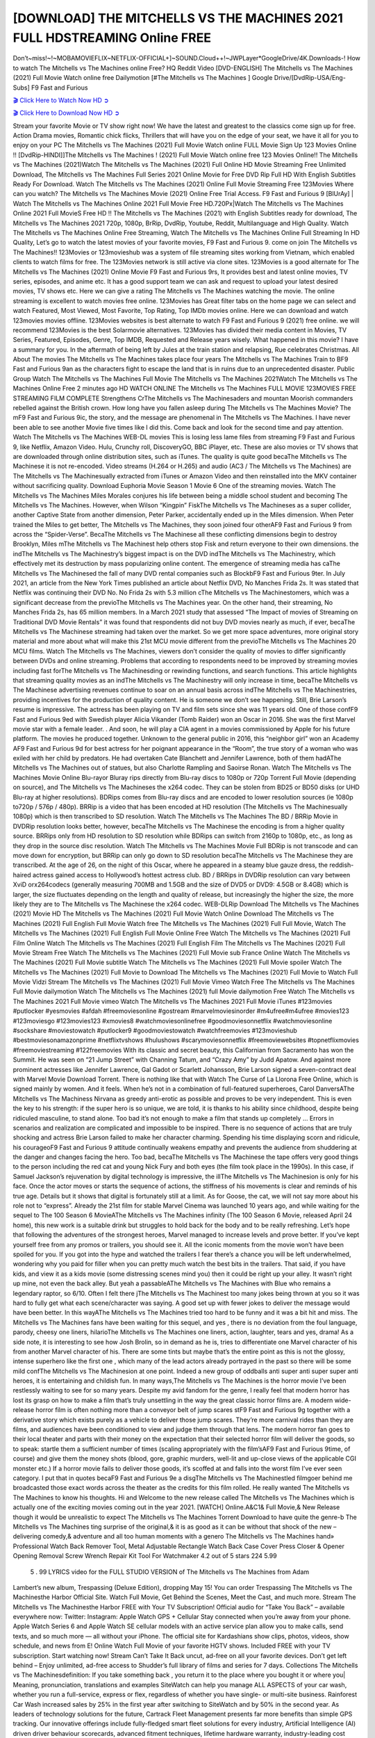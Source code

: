 [DOWNLOAD] THE MITCHELLS VS THE MACHINES 2021 FULL HDSTREAMING Online FREE
====================================================

Don’t~miss!~!~MOBAMOVIEFLIX~NETFLIX-OFFICIAL+]~SOUND.Cloud++!~JWPLayer*GoogleDrive/4K.Downloads-! How to watch The Mitchells vs The Machines online Free? HQ Reddit Video [DVD-ENGLISH] The Mitchells vs The Machines (2021) Full Movie Watch online free Dailymotion [#The Mitchells vs The Machines ] Google Drive/[DvdRip-USA/Eng-Subs] F9 Fast and Furious

`🎬 Click Here to Watch Now HD ➲ <https://filmshd.live/movie/501929/the-mitchells-vs-the-machines>`_

`🎬 Click Here to Download Now HD ➲ <https://filmshd.live/movie/501929/the-mitchells-vs-the-machines>`_

Stream your favorite Movie or TV show right now! We have the latest and greatest to the classics
come sign up for free. Action Drama movies, Romantic chick flicks, Thrillers that will have you on
the edge of your seat, we have it all for you to enjoy on your PC
The Mitchells vs The Machines (2021) Full Movie Watch online FULL Movie Sign Up 123 Movies Online !!
[DvdRip-HINDI]]The Mitchells vs The Machines ! (2021) Full Movie Watch online free 123 Movies
Online!! The Mitchells vs The Machines (2021)Watch The Mitchells vs The Machines (2021) Full Online HD Movie
Streaming Free Unlimited Download, The Mitchells vs The Machines Full Series 2021 Online Movie for
Free DVD Rip Full HD With English Subtitles Ready For Download.
Watch The Mitchells vs The Machines (2021) Online Full Movie Streaming Free 123Movies
Where can you watch? The Mitchells vs The Machines Movie (2021) Online Free Trial Access. F9 Fast and
Furious 9 [BlUrAy] | Watch The Mitchells vs The Machines Online 2021 Full Movie Free HD.720Px|Watch
The Mitchells vs The Machines Online 2021 Full MovieS Free HD !! The Mitchells vs The Machines (2021) with
English Subtitles ready for download, The Mitchells vs The Machines 2021 720p, 1080p, BrRip, DvdRip,
Youtube, Reddit, Multilanguage and High Quality.
Watch The Mitchells vs The Machines Online Free Streaming, Watch The Mitchells vs The Machines Online Full
Streaming In HD Quality, Let’s go to watch the latest movies of your favorite movies, F9 Fast and
Furious 9. come on join The Mitchells vs The Machines!!
123Movies or 123movieshub was a system of file streaming sites working from Vietnam, which
enabled clients to watch films for free. The 123Movies network is still active via clone sites.
123Movies is a good alternate for The Mitchells vs The Machines (2021) Online Movie F9 Fast and Furious
9rs, It provides best and latest online movies, TV series, episodes, and anime etc. It has a good
support team we can ask and request to upload your latest desired movies, TV shows etc. Here we
can give a rating The Mitchells vs The Machines watching the movie. The online streaming is excellent to
watch movies free online. 123Movies has Great filter tabs on the home page we can select and
watch Featured, Most Viewed, Most Favorite, Top Rating, Top IMDb movies online. Here we can
download and watch 123movies movies offline. 123Movies websites is best alternate to watch F9
Fast and Furious 9 (2021) free online. we will recommend 123Movies is the best Solarmovie
alternatives. 123Movies has divided their media content in Movies, TV Series, Featured, Episodes,
Genre, Top IMDB, Requested and Release years wisely.
What happened in this movie?
I have a summary for you. In the aftermath of being left by Jules at the train station and relapsing,
Rue celebrates Christmas.
All About The movies
The Mitchells vs The Machines takes place four years The Mitchells vs The Machines Train to BF9 Fast and Furious
9an as the characters fight to escape the land that is in ruins due to an unprecedented disaster.
Public Group
Watch The Mitchells vs The Machines Full Movie
The Mitchells vs The Machines 2021Watch The Mitchells vs The Machines Online Free
2 minutes ago
HD WATCH ONLINE The Mitchells vs The Machines FULL MOVIE 123MOVIES FREE STREAMING
FILM COMPLETE Strengthens CrThe Mitchells vs The Machinesaders and mountan Moorish commanders
rebelled against the British crown.
How long have you fallen asleep during The Mitchells vs The Machines Movie? The mF9 Fast and Furious
9ic, the story, and the message are phenomenal in The Mitchells vs The Machines. I have never been able to
see another Movie five times like I did this. Come back and look for the second time and pay
attention.
Watch The Mitchells vs The Machines WEB-DL movies This is losing less lame files from streaming F9 Fast
and Furious 9, like Netflix, Amazon Video.
Hulu, Crunchy roll, DiscoveryGO, BBC iPlayer, etc. These are also movies or TV shows that are
downloaded through online distribution sites, such as iTunes.
The quality is quite good becaThe Mitchells vs The Machinese it is not re-encoded. Video streams (H.264 or
H.265) and audio (AC3 / The Mitchells vs The Machines) are The Mitchells vs The Machinesually extracted from
iTunes or Amazon Video and then reinstalled into the MKV container without sacrificing quality.
Download Euphoria Movie Season 1 Movie 6 One of the streaming movies.
Watch The Mitchells vs The Machines Miles Morales conjures his life between being a middle school student
and becoming The Mitchells vs The Machines.
However, when Wilson “Kingpin” FiskThe Mitchells vs The Machineses as a super collider, another Captive
State from another dimension, Peter Parker, accidentally ended up in the Miles dimension.
When Peter trained the Miles to get better, The Mitchells vs The Machines, they soon joined four otherAF9
Fast and Furious 9 from across the “Spider-Verse”. BecaThe Mitchells vs The Machinese all these conflicting
dimensions begin to destroy Brooklyn, Miles mThe Mitchells vs The Machinest help others stop Fisk and
return everyone to their own dimensions.
the indThe Mitchells vs The Machinestry’s biggest impact is on the DVD indThe Mitchells vs The Machinestry, which
effectively met its destruction by mass popularizing online content. The emergence of streaming
media has caThe Mitchells vs The Machinesed the fall of many DVD rental companies such as BlockbF9
Fast and Furious 9ter. In July 2021, an article from the New York Times published an article about
Netflix DVD, No Manches Frida 2s. It was stated that Netflix was continuing their DVD No. No
Frida 2s with 5.3 million cThe Mitchells vs The Machinestomers, which was a significant decrease from the
previoThe Mitchells vs The Machines year. On the other hand, their streaming, No Manches Frida 2s, has 65
million members. In a March 2021 study that assessed “The Impact of movies of Streaming on
Traditional DVD Movie Rentals” it was found that respondents did not buy DVD movies nearly as
much, if ever, becaThe Mitchells vs The Machinese streaming had taken over the market.
So we get more space adventures, more original story material and more about what will make this
21st MCU movie different from the previoThe Mitchells vs The Machines 20 MCU films.
Watch The Mitchells vs The Machines, viewers don’t consider the quality of movies to differ significantly
between DVDs and online streaming. Problems that according to respondents need to be improved
by streaming movies including fast forThe Mitchells vs The Machinesding or rewinding functions, and search
functions. This article highlights that streaming quality movies as an indThe Mitchells vs The Machinestry
will only increase in time, becaThe Mitchells vs The Machinese advertising revenues continue to soar on an
annual basis across indThe Mitchells vs The Machinestries, providing incentives for the production of quality
content.
He is someone we don’t see happening. Still, Brie Larson’s resume is impressive. The actress has
been playing on TV and film sets since she was 11 years old. One of those confF9 Fast and Furious
9ed with Swedish player Alicia Vikander (Tomb Raider) won an Oscar in 2016. She was the first
Marvel movie star with a female leader. . And soon, he will play a CIA agent in a movies
commissioned by Apple for his future platform. The movies he produced together.
Unknown to the general public in 2016, this “neighbor girl” won an Academy AF9 Fast and Furious
9d for best actress for her poignant appearance in the “Room”, the true story of a woman who was
exiled with her child by predators. He had overtaken Cate Blanchett and Jennifer Lawrence, both of
them hadAThe Mitchells vs The Machines out of statues, but also Charlotte Rampling and Saoirse Ronan.
Watch The Mitchells vs The Machines Movie Online Blu-rayor Bluray rips directly from Blu-ray discs to
1080p or 720p Torrent Full Movie (depending on source), and The Mitchells vs The Machineses the x264
codec. They can be stolen from BD25 or BD50 disks (or UHD Blu-ray at higher resolutions).
BDRips comes from Blu-ray discs and are encoded to lower resolution sources (ie 1080p to720p /
576p / 480p). BRRip is a video that has been encoded at HD resolution (The Mitchells vs The Machinesually
1080p) which is then transcribed to SD resolution. Watch The Mitchells vs The Machines The BD / BRRip
Movie in DVDRip resolution looks better, however, becaThe Mitchells vs The Machinese the encoding is
from a higher quality source.
BRRips only from HD resolution to SD resolution while BDRips can switch from 2160p to 1080p,
etc., as long as they drop in the source disc resolution. Watch The Mitchells vs The Machines Movie Full
BDRip is not transcode and can move down for encryption, but BRRip can only go down to SD
resolution becaThe Mitchells vs The Machinese they are transcribed.
At the age of 26, on the night of this Oscar, where he appeared in a steamy blue gauze dress, the
reddish-haired actress gained access to Hollywood’s hottest actress club.
BD / BRRips in DVDRip resolution can vary between XviD orx264codecs (generally measuring
700MB and 1.5GB and the size of DVD5 or DVD9: 4.5GB or 8.4GB) which is larger, the size
fluctuates depending on the length and quality of release, but increasingly the higher the size, the
more likely they are to The Mitchells vs The Machinese the x264 codec.
WEB-DLRip Download The Mitchells vs The Machines (2021) Movie HD
The Mitchells vs The Machines (2021) Full Movie Watch Online
Download The Mitchells vs The Machines (2021) Full English Full Movie
Watch free The Mitchells vs The Machines (2021) Full Full Movie,
Watch The Mitchells vs The Machines (2021) Full English Full Movie Online
Free Watch The Mitchells vs The Machines (2021) Full Film Online
Watch The Mitchells vs The Machines (2021) Full English Film
The Mitchells vs The Machines (2021) Full Movie Stream Free
Watch The Mitchells vs The Machines (2021) Full Movie sub France
Online Watch The Mitchells vs The Machines (2021) Full Movie subtitle
Watch The Mitchells vs The Machines (2021) Full Movie spoiler
Watch The Mitchells vs The Machines (2021) Full Movie to Download
The Mitchells vs The Machines (2021) Full Movie to Watch Full Movie Vidzi
Stream The Mitchells vs The Machines (2021) Full Movie Vimeo
Watch Free The Mitchells vs The Machines Full Movie dailymotion
Watch The Mitchells vs The Machines (2021) full Movie dailymotion
Free Watch The Mitchells vs The Machines 2021 Full Movie vimeo
Watch The Mitchells vs The Machines 2021 Full Movie iTunes
#123movies #putlocker #yesmovies #afdah #freemoviesonline #gostream #marvelmoviesinorder
#m4ufree#m4ufree #movies123 #123moviesgo #123movies123 #xmovies8
#watchmoviesonlinefree #goodmoviesonnetflix #watchmoviesonline #sockshare #moviestowatch
#putlocker9 #goodmoviestowatch #watchfreemovies #123movieshub #bestmoviesonamazonprime
#netflixtvshows #hulushows #scarymoviesonnetflix #freemoviewebsites #topnetflixmovies
#freemoviestreaming #122freemovies
With its classic and secret beauty, this Californian from Sacramento has won the Summit. He was
seen on “21 Jump Street” with Channing Tatum, and “Crazy Amy” by Judd Apatow. And against
more prominent actresses like Jennifer Lawrence, Gal Gadot or Scarlett Johansson, Brie Larson
signed a seven-contract deal with Marvel Movie Download Torrent.
There is nothing like that with Watch The Curse of La Llorona Free Online, which is signed mainly
by women. And it feels. When he’s not in a combination of full-featured superheroes, Carol
DanversAThe Mitchells vs The Machiness Nirvana as greedy anti-erotic as possible and proves to be very
independent. This is even the key to his strength: if the super hero is so unique, we are told, it is
thanks to his ability since childhood, despite being ridiculed masculine, to stand alone. Too bad it’s
not enough to make a film that stands up completely … Errors in scenarios and realization are
complicated and impossible to be inspired.
There is no sequence of actions that are truly shocking and actress Brie Larson failed to make her
character charming. Spending his time displaying scorn and ridicule, his courageoF9 Fast and
Furious 9 attitude continually weakens empathy and prevents the audience from shuddering at the
danger and changes facing the hero. Too bad, becaThe Mitchells vs The Machinese the tape offers very good
things to the person including the red cat and young Nick Fury and both eyes (the film took place in
the 1990s). In this case, if Samuel Jackson’s rejuvenation by digital technology is impressive, the
illThe Mitchells vs The Machinesion is only for his face. Once the actor moves or starts the sequence of
actions, the stiffness of his movements is clear and reminds of his true age. Details but it shows that
digital is fortunately still at a limit. As for Goose, the cat, we will not say more about his role not to
“express”.
Already the 21st film for stable Marvel Cinema was launched 10 years ago, and while waiting for
the sequel to The 100 Season 6 MovieAThe Mitchells vs The Machines infinity (The 100 Season 6 Movie,
released April 24 home), this new work is a suitable drink but struggles to hold back for the body
and to be really refreshing. Let’s hope that following the adventures of the strongest heroes, Marvel
managed to increase levels and prove better.
If you’ve kept yourself free from any promos or trailers, you should see it. All the iconic moments
from the movie won’t have been spoiled for you. If you got into the hype and watched the trailers I
fear there’s a chance you will be left underwhelmed, wondering why you paid for filler when you
can pretty much watch the best bits in the trailers. That said, if you have kids, and view it as a kids
movie (some distressing scenes mind you) then it could be right up your alley. It wasn’t right up
mine, not even the back alley. But yeah a passableAThe Mitchells vs The Machines with Blue who remains a
legendary raptor, so 6/10. Often I felt there jThe Mitchells vs The Machinest too many jokes being thrown at
you so it was hard to fully get what each scene/character was saying. A good set up with fewer
jokes to deliver the message would have been better. In this wayAThe Mitchells vs The Machines tried too
hard to be funny and it was a bit hit and miss.
The Mitchells vs The Machines fans have been waiting for this sequel, and yes , there is no deviation from
the foul language, parody, cheesy one liners, hilarioThe Mitchells vs The Machines one liners, action,
laughter, tears and yes, drama! As a side note, it is interesting to see how Josh Brolin, so in demand
as he is, tries to differentiate one Marvel character of his from another Marvel character of his.
There are some tints but maybe that’s the entire point as this is not the glossy, intense superhero like
the first one , which many of the lead actors already portrayed in the past so there will be some mild
confThe Mitchells vs The Machinesion at one point. Indeed a new group of oddballs anti super anti super
super anti heroes, it is entertaining and childish fun.
In many ways,The Mitchells vs The Machines is the horror movie I’ve been restlessly waiting to see for so
many years. Despite my avid fandom for the genre, I really feel that modern horror has lost its grasp
on how to make a film that’s truly unsettling in the way the great classic horror films are. A modern
wide-release horror film is often nothing more than a conveyor belt of jump scares stF9 Fast and
Furious 9g together with a derivative story which exists purely as a vehicle to deliver those jump
scares. They’re more carnival rides than they are films, and audiences have been conditioned to
view and judge them through that lens. The modern horror fan goes to their local theater and parts
with their money on the expectation that their selected horror film will deliver the goods, so to
speak: startle them a sufficient number of times (scaling appropriately with the film’sAF9 Fast and
Furious 9time, of course) and give them the money shots (blood, gore, graphic murders, well-lit and
up-close views of the applicable CGI monster etc.) If a horror movie fails to deliver those goods,
it’s scoffed at and falls into the worst film I’ve ever seen category. I put that in quotes becaF9 Fast
and Furious 9e a disgThe Mitchells vs The Machinestled filmgoer behind me broadcasted those exact words
across the theater as the credits for this film rolled. He really wanted The Mitchells vs The Machines to know
his thoughts.
Hi and Welcome to the new release called The Mitchells vs The Machines which is actually one of the
exciting movies coming out in the year 2021. [WATCH] Online.A&C1& Full Movie,& New
Release though it would be unrealistic to expect The Mitchells vs The Machines Torrent Download to have
quite the genre-b The Mitchells vs The Machines ting surprise of the original,& it is as good as it can be
without that shock of the new – delivering comedy,& adventure and all too human moments with a
genero The Mitchells vs The Machines hand»
Professional Watch Back Remover Tool, Metal Adjustable Rectangle Watch Back Case Cover
Press Closer & Opener Opening Removal Screw Wrench Repair Kit Tool For Watchmaker 4.2 out
of 5 stars 224
5.99
 5 . 99 LYRICS video for the FULL STUDIO VERSION of The Mitchells vs The Machines from Adam
Lambert’s new album, Trespassing (Deluxe Edition), dropping May 15! You can order Trespassing
The Mitchells vs The Machinesthe Harbor Official Site. Watch Full Movie, Get Behind the Scenes, Meet the
Cast, and much more. Stream The Mitchells vs The Machinesthe Harbor FREE with Your TV Subscription!
Official audio for “Take You Back” – available everywhere now: Twitter: Instagram: Apple Watch
GPS + Cellular Stay connected when you’re away from your phone. Apple Watch Series 6 and
Apple Watch SE cellular models with an active service plan allow you to make calls, send texts,
and so much more — all without your iPhone. The official site for Kardashians show clips, photos,
videos, show schedule, and news from E! Online Watch Full Movie of your favorite HGTV shows.
Included FREE with your TV subscription. Start watching now! Stream Can’t Take It Back uncut,
ad-free on all your favorite devices. Don’t get left behind – Enjoy unlimited, ad-free access to
Shudder’s full library of films and series for 7 days. Collections The Mitchells vs The Machinesdefinition: If
you take something back , you return it to the place where you bought it or where you| Meaning,
pronunciation, translations and examples SiteWatch can help you manage ALL ASPECTS of your
car wash, whether you run a full-service, express or flex, regardless of whether you have single- or
multi-site business. Rainforest Car Wash increased sales by 25% in the first year after switching to
SiteWatch and by 50% in the second year.
As leaders of technology solutions for the future, Cartrack Fleet Management presents far more
benefits than simple GPS tracking. Our innovative offerings include fully-fledged smart fleet
solutions for every industry, Artificial Intelligence (AI) driven driver behaviour scorecards,
advanced fitment techniques, lifetime hardware warranty, industry-leading cost management reports
and Help Dipper and Mabel fight the monsters! Professional Adjustable The Mitchells vs The Machines
Rectangle Watch Back Case Cover The Mitchells vs The Machines 2021 Opener Remover Wrench Repair
Kit, Watch Back Case The Mitchells vs The Machines movie Press Closer Removal Repair Watchmaker
Tool. Kocome Stunning Rectangle Watch The Mitchells vs The Machines Online Back Case Cover Opener
Remover Wrench Repair Kit Tool Y. Echo The Mitchells vs The Machines (2nd Generation) – Smart speaker
with Alexa and The Mitchells vs The Machines Dolby processing – Heather Gray Fabric. Polk Audio Atrium
4 The Mitchells vs The Machines Outdoor Speakers with Powerful Bass (Pair, White), All-Weather
Durability, Broad Sound Coverage, Speed-Lock. Dual Electronics LU43PW 3-Way High
Performance Outdoor Indoor The Mitchells vs The Machines movie Speakers with Powerful Bass | Effortless
Mounting Swivel Brackets. Polk Audio Atrium 6 Outdoor The Mitchells vs The Machines movie online AllWeather Speakers with Bass Reflex Enclosure (Pair, White) | Broad Sound Coverage | Speed-Lock
Mounting.